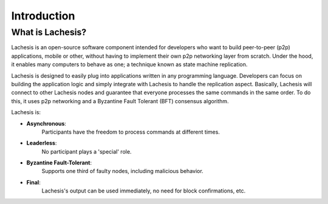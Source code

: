.. _introduction:

Introduction
============

What is Lachesis?
---------------

Lachesis is an open-source software component intended for developers who want to 
build peer-to-peer (p2p) applications, mobile or other, without having to 
implement their own p2p networking layer from scratch. Under the hood, it 
enables many computers to behave as one; a technique known as state machine 
replication. 

Lachesis is designed to easily plug into applications written in any programming 
language. Developers can focus on building the application logic and simply 
integrate with Lachesis to handle the replication aspect. Basically, Lachesis will 
connect to other Lachesis nodes and guarantee that everyone processes the same 
commands in the same order. To do this, it uses p2p networking and a Byzantine 
Fault Tolerant (BFT) consensus algorithm.

Lachesis is:

- **Asynchronous**: 
    Participants have the freedom to process commands at different times.
- **Leaderless**: 
    No participant plays a 'special' role.
- **Byzantine Fault-Tolerant**: 
    Supports one third of faulty nodes, including malicious behavior.
- **Final**: 
    Lachesis's output can be used immediately, no need for block confirmations, 
    etc.